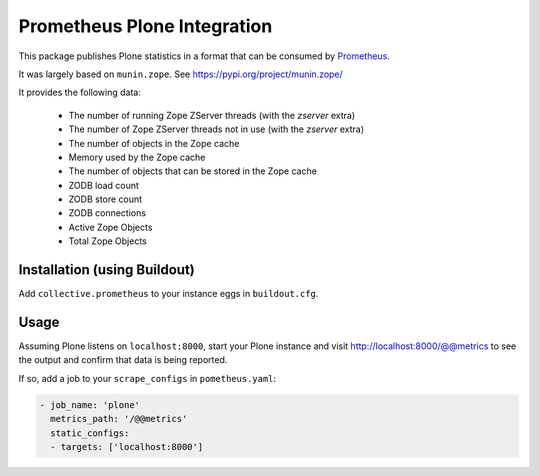 ============================
Prometheus Plone Integration
============================

This package publishes Plone statistics in a format that can be consumed by Prometheus_.

It was largely based on ``munin.zope``. See https://pypi.org/project/munin.zope/

It provides the following data:

  * The number of running Zope ZServer threads (with the `zserver` extra)
  * The number of Zope ZServer threads not in use (with the `zserver` extra)
  * The number of objects in the Zope cache
  * Memory used by the Zope cache
  * The number of objects that can be stored in the Zope cache
  * ZODB load count
  * ZODB store count
  * ZODB connections
  * Active Zope Objects
  * Total Zope Objects

Installation (using Buildout)
-----------------------------

Add ``collective.prometheus`` to your instance eggs in ``buildout.cfg``.

Usage
-----

Assuming Plone listens on ``localhost:8000``, start your Plone instance and visit http://localhost:8000/@@metrics to see the output and confirm that data is being reported.

If so, add a job to your ``scrape_configs`` in ``pometheus.yaml``:

.. code-block:: yaml

    - job_name: 'plone'
      metrics_path: '/@@metrics'
      static_configs:
      - targets: ['localhost:8000']

.. _Prometheus: https://prometheus.io/
